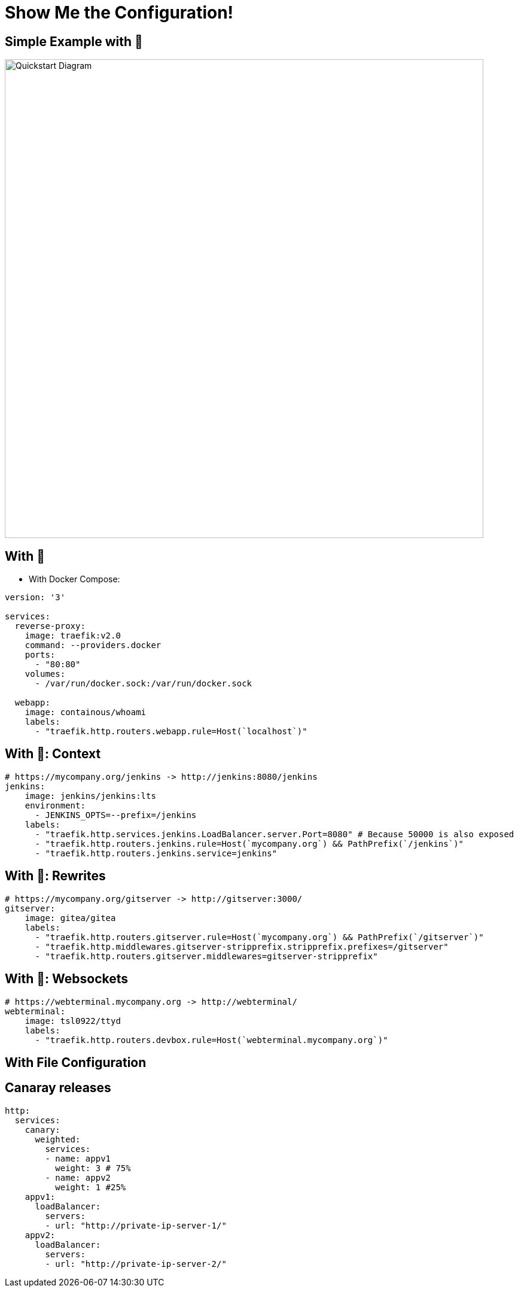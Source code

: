 
[{invert}]
= Show Me the Configuration!

[{invert}]
== Simple Example with 🐳

image::quickstart-diagram.png["Quickstart Diagram",width=800]

== With 🐳

* With Docker Compose:

[source,yaml]
----
version: '3'

services:
  reverse-proxy:
    image: traefik:v2.0
    command: --providers.docker
    ports:
      - "80:80"
    volumes:
      - /var/run/docker.sock:/var/run/docker.sock

  webapp:
    image: containous/whoami
    labels:
      - "traefik.http.routers.webapp.rule=Host(`localhost`)"
----

== With 🐳: Context

[source,yaml]
----
# https://mycompany.org/jenkins -> http://jenkins:8080/jenkins
jenkins:
    image: jenkins/jenkins:lts
    environment:
      - JENKINS_OPTS=--prefix=/jenkins
    labels:
      - "traefik.http.services.jenkins.LoadBalancer.server.Port=8080" # Because 50000 is also exposed
      - "traefik.http.routers.jenkins.rule=Host(`mycompany.org`) && PathPrefix(`/jenkins`)"
      - "traefik.http.routers.jenkins.service=jenkins"
----

== With 🐳: Rewrites

[source,yaml]
----
# https://mycompany.org/gitserver -> http://gitserver:3000/
gitserver:
    image: gitea/gitea
    labels:
      - "traefik.http.routers.gitserver.rule=Host(`mycompany.org`) && PathPrefix(`/gitserver`)"
      - "traefik.http.middlewares.gitserver-stripprefix.stripprefix.prefixes=/gitserver"
      - "traefik.http.routers.gitserver.middlewares=gitserver-stripprefix"
----

== With 🐳: Websockets

[source,yaml]
----
# https://webterminal.mycompany.org -> http://webterminal/
webterminal:
    image: tsl0922/ttyd
    labels:
      - "traefik.http.routers.devbox.rule=Host(`webterminal.mycompany.org`)"
----



== With File Configuration

== Canaray releases
[source,yaml]
----
http:
  services:
    canary:
      weighted:
        services:
        - name: appv1
          weight: 3 # 75%
        - name: appv2
          weight: 1 #25%
    appv1:
      loadBalancer:
        servers:
        - url: "http://private-ip-server-1/"
    appv2:
      loadBalancer:
        servers:
        - url: "http://private-ip-server-2/"
----
